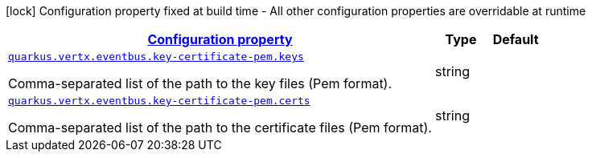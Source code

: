 [.configuration-legend]
icon:lock[title=Fixed at build time] Configuration property fixed at build time - All other configuration properties are overridable at runtime
[.configuration-reference, cols="80,.^10,.^10"]
|===

h|[[quarkus-vertx-core-config-group-config-pem-key-cert-configuration_configuration]]link:#quarkus-vertx-core-config-group-config-pem-key-cert-configuration_configuration[Configuration property]

h|Type
h|Default

a| [[quarkus-vertx-core-config-group-config-pem-key-cert-configuration_quarkus.vertx.eventbus.key-certificate-pem.keys]]`link:#quarkus-vertx-core-config-group-config-pem-key-cert-configuration_quarkus.vertx.eventbus.key-certificate-pem.keys[quarkus.vertx.eventbus.key-certificate-pem.keys]`

[.description]
--
Comma-separated list of the path to the key files (Pem format).
--|string 
|


a| [[quarkus-vertx-core-config-group-config-pem-key-cert-configuration_quarkus.vertx.eventbus.key-certificate-pem.certs]]`link:#quarkus-vertx-core-config-group-config-pem-key-cert-configuration_quarkus.vertx.eventbus.key-certificate-pem.certs[quarkus.vertx.eventbus.key-certificate-pem.certs]`

[.description]
--
Comma-separated list of the path to the certificate files (Pem format).
--|string 
|

|===